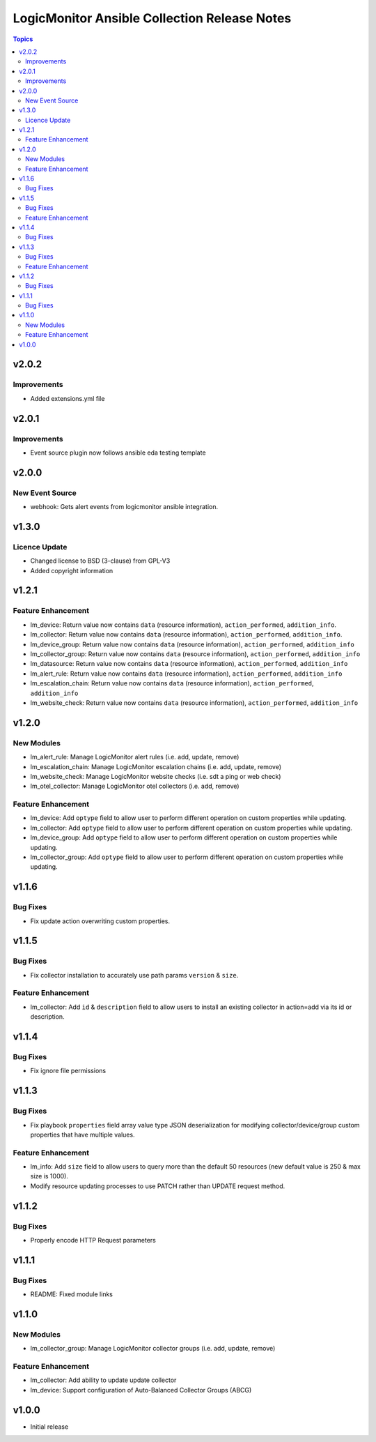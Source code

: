 =============================================
LogicMonitor Ansible Collection Release Notes
=============================================

.. contents:: Topics

v2.0.2
======

Improvements
------------

- Added extensions.yml file

v2.0.1
======

Improvements
------------

- Event source plugin now follows ansible eda testing template

v2.0.0
======

New Event Source
----------------

- webhook: Gets alert events from logicmonitor ansible integration.

v1.3.0
======

Licence Update
--------------

- Changed license to BSD (3-clause) from GPL-V3
- Added copyright information

v1.2.1
======

Feature Enhancement
-------------------

- lm_device: Return value now contains ``data`` (resource information), ``action_performed``, ``addition_info``.
- lm_collector: Return value now contains ``data`` (resource information), ``action_performed``, ``addition_info``.
- lm_device_group: Return value now contains ``data`` (resource information), ``action_performed``, ``addition_info``
- lm_collector_group: Return value now contains ``data`` (resource information), ``action_performed``, ``addition_info``
- lm_datasource: Return value now contains ``data`` (resource information), ``action_performed``, ``addition_info``
- lm_alert_rule: Return value now contains ``data`` (resource information), ``action_performed``, ``addition_info``
- lm_escalation_chain: Return value now contains ``data`` (resource information), ``action_performed``, ``addition_info``
- lm_website_check: Return value now contains ``data`` (resource information), ``action_performed``, ``addition_info``

v1.2.0
======

New Modules
-----------

- lm_alert_rule: Manage LogicMonitor alert rules (i.e. add, update, remove)
- lm_escalation_chain: Manage LogicMonitor escalation chains (i.e. add, update, remove)
- lm_website_check: Manage LogicMonitor website checks (i.e. sdt a ping or web check)
- lm_otel_collector: Manage LogicMonitor otel collectors (i.e. add, remove)

Feature Enhancement
-------------------

- lm_device: Add ``optype`` field to allow user to perform different operation on custom properties while updating.
- lm_collector: Add ``optype`` field to allow user to perform different operation on custom properties while updating.
- lm_device_group: Add ``optype`` field to allow user to perform different operation on custom properties while updating.
- lm_collector_group: Add ``optype`` field to allow user to perform different operation on custom properties while updating.


v1.1.6
======

Bug Fixes
-----------

- Fix update action overwriting custom properties.

v1.1.5
======

Bug Fixes
-----------

- Fix collector installation to accurately use path params ``version`` & ``size``.

Feature Enhancement
-------------------

- lm_collector: Add ``id`` & ``description`` field to allow users to install an existing collector in action=add via its id or description.

v1.1.4
======

Bug Fixes
-----------

- Fix ignore file permissions

v1.1.3
======

Bug Fixes
-----------

- Fix playbook ``properties`` field array value type JSON deserialization for modifying collector/device/group custom properties that have multiple values.

Feature Enhancement
-------------------

- lm_info: Add ``size`` field to allow users to query more than the default 50 resources (new default value is 250 & max size is 1000).
- Modify resource updating processes to use PATCH rather than UPDATE request method.

v1.1.2
======

Bug Fixes
-----------

- Properly encode HTTP Request parameters

v1.1.1
======

Bug Fixes
-----------

- README: Fixed module links

v1.1.0
======

New Modules
-----------

- lm_collector_group: Manage LogicMonitor collector groups (i.e. add, update, remove)

Feature Enhancement
-------------------

- lm_collector: Add ability to update update collector
- lm_device: Support configuration of Auto-Balanced Collector Groups (ABCG)

v1.0.0
======
- Initial release

